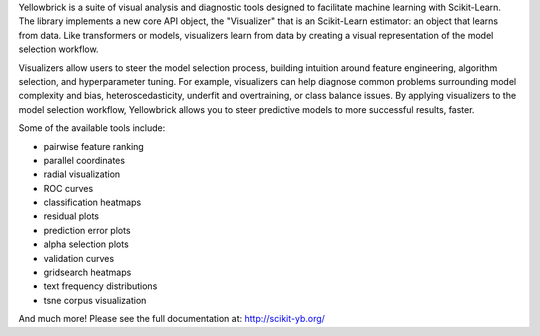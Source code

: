 Yellowbrick is a suite of visual analysis and diagnostic tools designed to facilitate machine learning with Scikit-Learn. The library implements a new core API object, the "Visualizer" that is an Scikit-Learn estimator: an object that learns from data. Like transformers or models, visualizers learn from data by creating a visual representation of the model selection workflow.

Visualizers allow users to steer the model selection process, building intuition around feature engineering, algorithm selection, and hyperparameter tuning. For example, visualizers can help diagnose common problems surrounding model complexity and bias, heteroscedasticity, underfit and overtraining, or class balance issues. By applying visualizers to the model selection workflow, Yellowbrick allows you to steer predictive models to more successful results, faster.

Some of the available tools include:

- pairwise feature ranking
- parallel coordinates
- radial visualization
- ROC curves
- classification heatmaps
- residual plots
- prediction error plots
- alpha selection plots
- validation curves
- gridsearch heatmaps
- text frequency distributions
- tsne corpus visualization

And much more! Please see the full documentation at: http://scikit-yb.org/


